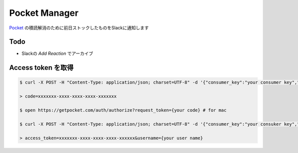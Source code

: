 ==============================
Pocket Manager
==============================

`Pocket <getpocket.com>`_ の積読解消のために前日ストックしたものをSlackに通知します

Todo
==============================

- Slackの `Add Reaction` でアーカイブ


Access token を取得
==============================
 
.. code-block:: bash

   $ curl -X POST -H "Content-Type: application/json; charset=UTF-8" -d '{"consumer_key":"your consumer key","redirect_uri":"pocketapp1234:authorizationFinished"}' https://getpocket.com/v3/oauth/request

   > code=xxxxxxx-xxxx-xxxx-xxxx-xxxxxxx

   $ open https://getpocket.com/auth/authorize?request_token={your code} # for mac

   $ curl -X POST -H "Content-Type: application/json; charset=UTF-8" -d '{"consumer_key":"your consuker key","code":"your code"}' https://getpocket.com/v3/oauth/authorize
   
   > access_token=xxxxxxx-xxxx-xxxx-xxxx-xxxxxx&username={your user name}